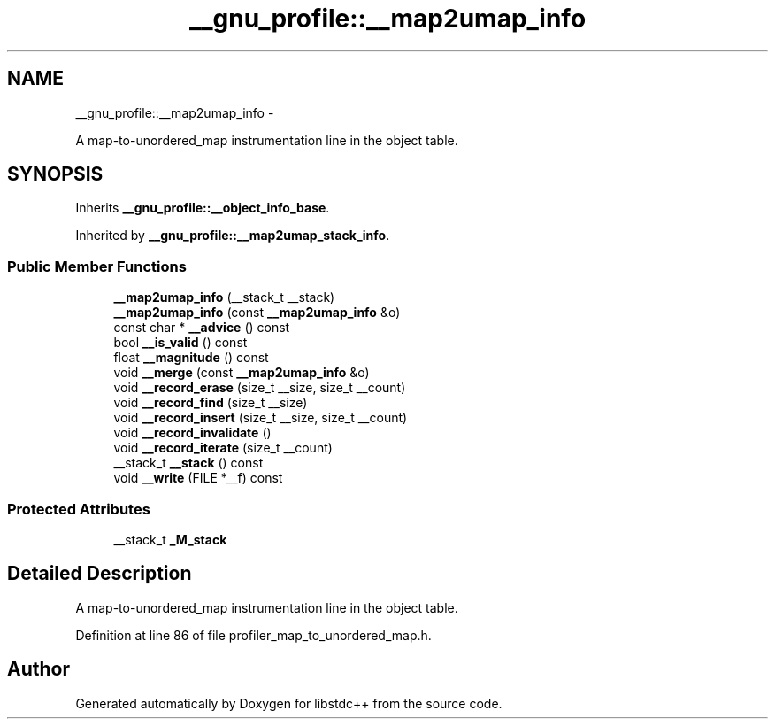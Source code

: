 .TH "__gnu_profile::__map2umap_info" 3 "Sun Oct 10 2010" "libstdc++" \" -*- nroff -*-
.ad l
.nh
.SH NAME
__gnu_profile::__map2umap_info \- 
.PP
A map-to-unordered_map instrumentation line in the object table.  

.SH SYNOPSIS
.br
.PP
.PP
Inherits \fB__gnu_profile::__object_info_base\fP.
.PP
Inherited by \fB__gnu_profile::__map2umap_stack_info\fP.
.SS "Public Member Functions"

.in +1c
.ti -1c
.RI "\fB__map2umap_info\fP (__stack_t __stack)"
.br
.ti -1c
.RI "\fB__map2umap_info\fP (const \fB__map2umap_info\fP &o)"
.br
.ti -1c
.RI "const char * \fB__advice\fP () const "
.br
.ti -1c
.RI "bool \fB__is_valid\fP () const "
.br
.ti -1c
.RI "float \fB__magnitude\fP () const "
.br
.ti -1c
.RI "void \fB__merge\fP (const \fB__map2umap_info\fP &o)"
.br
.ti -1c
.RI "void \fB__record_erase\fP (size_t __size, size_t __count)"
.br
.ti -1c
.RI "void \fB__record_find\fP (size_t __size)"
.br
.ti -1c
.RI "void \fB__record_insert\fP (size_t __size, size_t __count)"
.br
.ti -1c
.RI "void \fB__record_invalidate\fP ()"
.br
.ti -1c
.RI "void \fB__record_iterate\fP (size_t __count)"
.br
.ti -1c
.RI "__stack_t \fB__stack\fP () const "
.br
.ti -1c
.RI "void \fB__write\fP (FILE *__f) const "
.br
.in -1c
.SS "Protected Attributes"

.in +1c
.ti -1c
.RI "__stack_t \fB_M_stack\fP"
.br
.in -1c
.SH "Detailed Description"
.PP 
A map-to-unordered_map instrumentation line in the object table. 
.PP
Definition at line 86 of file profiler_map_to_unordered_map.h.

.SH "Author"
.PP 
Generated automatically by Doxygen for libstdc++ from the source code.
